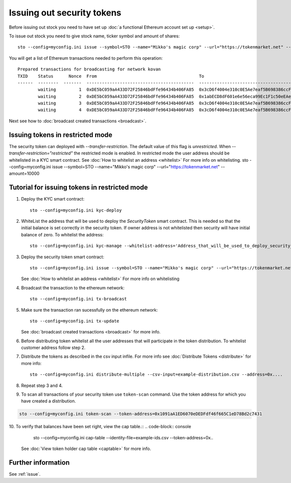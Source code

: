 Issuing out security tokens
===========================

Before issuing out stock you need to have set up :doc:`a functional Ethereum account set up <setup>`.

To issue out stock you need to give stock name, ticker symbol and amount of shares::

    sto --config=myconfig.ini issue --symbol=STO --name="Mikko's magic corp" --url="https://tokenmarket.net" --amount=10000

You will get a list of Ethereum transactions needed to perform this operation::

    Prepared transactions for broadcasting for network kovan
    TXID    Status      Nonce  From                                        To                                          Note
    ------  --------  -------  ------------------------------------------  ------------------------------------------  --------------------------------------------------------------
            waiting         1  0xDE5bC059aA433D72F25846bdFfe96434b406FA85  0x3cD6f4004e310c0E5Ae7eaf5B698386ccF1d78F2  Token contract for Mikko's magic corp
            waiting         2  0xDE5bC059aA433D72F25846bdFfe96434b406FA85  0x1abECD8dF601e6e56eca99Ec1F1c50eEAe61B289  Unrestricted transfer manager for Mikko's magic corp
            waiting         3  0xDE5bC059aA433D72F25846bdFfe96434b406FA85  0x3cD6f4004e310c0E5Ae7eaf5B698386ccF1d78F2  Setting security token transfer manager for Mikko's magic corp
            waiting         4  0xDE5bC059aA433D72F25846bdFfe96434b406FA85  0x3cD6f4004e310c0E5Ae7eaf5B698386ccF1d78F2  Creating 10000 initial shares for Mikko's magic corp

Next see how to :doc:`broadcast created transactions <broadcast>`.

Issuing tokens in restricted mode
----------------------------------

The security token can deployed with `--transfer-restriction`. The default value of this flag is `unrestricted`.
When `--transfer-restriction="restricted"` the restricted mode is enabled. In restricted mode the user address should be
whitelisted in a KYC smart contract. See :doc:`How to whitelist an address <whitelist>` For more info on whitelisting.
sto --config=myconfig.ini issue --symbol=STO --name="Mikko's magic corp" --url="https://tokenmarket.net" --amount=10000


Tutorial for issuing tokens in restricted mode
----------------------------------------------
1. Deploy the KYC smart contract::

    sto --config=myconfig.ini kyc-deploy

2. WhiteList the address that will be used to deploy the `SecurityToken` smart contract. This is needed so that the
   initial balance is set correctly in the security token. If owner address is not whitelisted then security will have
   initial balance of zero. To whitelist the address::

    sto --config=myconfig.ini kyc-manage --whitelist-address='Address_that_will_be_used_to_deploy_security_token'


3. Deploy the security token smart contract::

    sto --config=myconfig.ini issue --symbol=STO --name="Mikko's magic corp" --url="https://tokenmarket.net" --amount=10000 --transfer-restriction="restricted"

   See :doc:`How to whitelist an address <whitelist>` For more info on whitelisting

4. Broadcast the transaction to the ethereum network::

    sto --config=myconfig.ini tx-broadcast

5. Make sure the transaction ran sucessfully on the ethereum network::

    sto --config=myconfig.ini tx-update
   See :doc:`broadcast created transactions <broadcast>` for more info.

6. Before distributing token whitelist all the user addresses that will participate in the token distribution.
   To whitelist customer address follow step 2.

7. Distribute the tokens as described in the csv input infile. For more info see :doc:`Distribute Tokens <distribute>` for more info::

    sto --config=myconfig.ini distribute-multiple --csv-input=example-distribution.csv --address=0x....

8. Repeat step 3 and 4.
9. To scan all transactions of your security token use ``token-scan`` command.
   Use the token address for which you have created a distribution.

.. code-block:: console

      sto --config=myconfig.ini token-scan --token-address=0x1091aA1ED6070eDEDFdf46f665C1eD78Bd2c7431

10. To verify that balances have been set right, view the cap table.::
.. code-block:: console

      sto --config=myconfig.ini cap-table --identity-file=example-ids.csv --token-address=0x..

   See :doc:`View token holder cap table <captable>` for more info.
Further information
-------------------

See :ref:`issue`.
